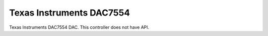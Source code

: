 =========================
Texas Instruments DAC7554
=========================

Texas Instruments DAC7554 DAC. This controller does not have API.
